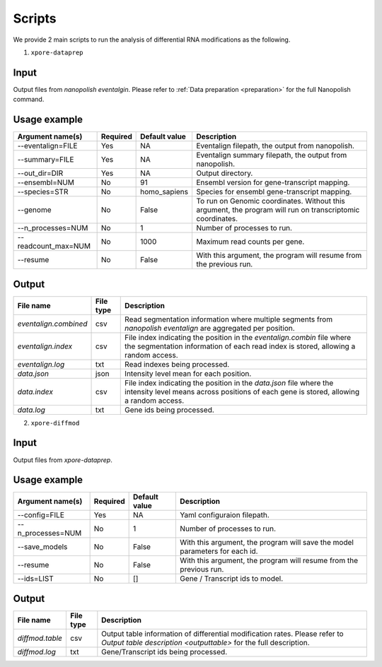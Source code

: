 .. _scripts:

Scripts
==========

We provide 2 main scripts to run the analysis of differential RNA modifications as the following.

1. ``xpore-dataprep``

Input
******
Output files from `nanopolish eventalgin`. Please refer to :ref:`Data preparation <preparation>` for the full Nanopolish command.

Usage example
***************

======================  ==========  ===================  ============================================================================================================
Argument name(s)         Required    Default value         Description
======================  ==========  ===================  ============================================================================================================
--eventalign=FILE        Yes         NA                    Eventalign filepath, the output from nanopolish.         
--summary=FILE           Yes         NA                    Eventalign summary filepath, the output from nanopolish.
--out_dir=DIR            Yes         NA                    Output directory.
--ensembl=NUM            No          91                    Ensembl version for gene-transcript mapping.
--species=STR            No          homo_sapiens          Species for ensembl gene-transcript mapping.
--genome                 No          False                 To run on Genomic coordinates. Without this argument, the program will run on transcriptomic coordinates.
--n_processes=NUM        No          1                     Number of processes to run.
--readcount_max=NUM      No          1000                  Maximum read counts per gene.
--resume                 No          False                 With this argument, the program will resume from the previous run.
======================  ==========  ===================  ============================================================================================================

Output
********

======================  ==============  ===============================================================================================================================================================
File name               File type       Description
======================  ==============  ===============================================================================================================================================================
`eventalign.combined`   csv             Read segmentation information where multiple segments from `nanopolish eventalign` are aggregated per position.
`eventalign.index`      csv             File index indicating the position in the `eventalign.combin` file where the segmentation information of each read index is stored, allowing a random access.
`eventalign.log`        txt             Read indexes being processed.
`data.json`             json            Intensity level mean for each position.
`data.index`            csv             File index indicating the position in the `data.json` file where the intensity level means across positions of each gene is stored, allowing a random access.
`data.log`              txt             Gene ids being processed.
======================  ==============  ===============================================================================================================================================================

2. ``xpore-diffmod``

Input
********
Output files from `xpore-dataprep`.

Usage example
****************

===================  ==========  ===============      ==============================================================================
Argument name(s)      Required    Default value       Description
===================  ==========  ===============      ==============================================================================
--config=FILE           Yes         NA                Yaml configuraion filepath.
--n_processes=NUM       No          1                 Number of processes to run.
--save_models           No          False             With this argument, the program will save the model parameters for each id.
--resume                No          False             With this argument, the program will resume from the previous run.
--ids=LIST              No          []                Gene / Transcript ids to model.
===================  ==========  ===============      ==============================================================================

Output
*******

======================  ===============     =================================================================================================================================================
File name                File type           Description
======================  ===============     =================================================================================================================================================
`diffmod.table`          csv                 Output table information of differential modification rates. Please refer to `Output table description <outputtable>` for the full description.   
`diffmod.log`            txt                 Gene/Transcript ids being processed.
======================  ===============     =================================================================================================================================================
   

